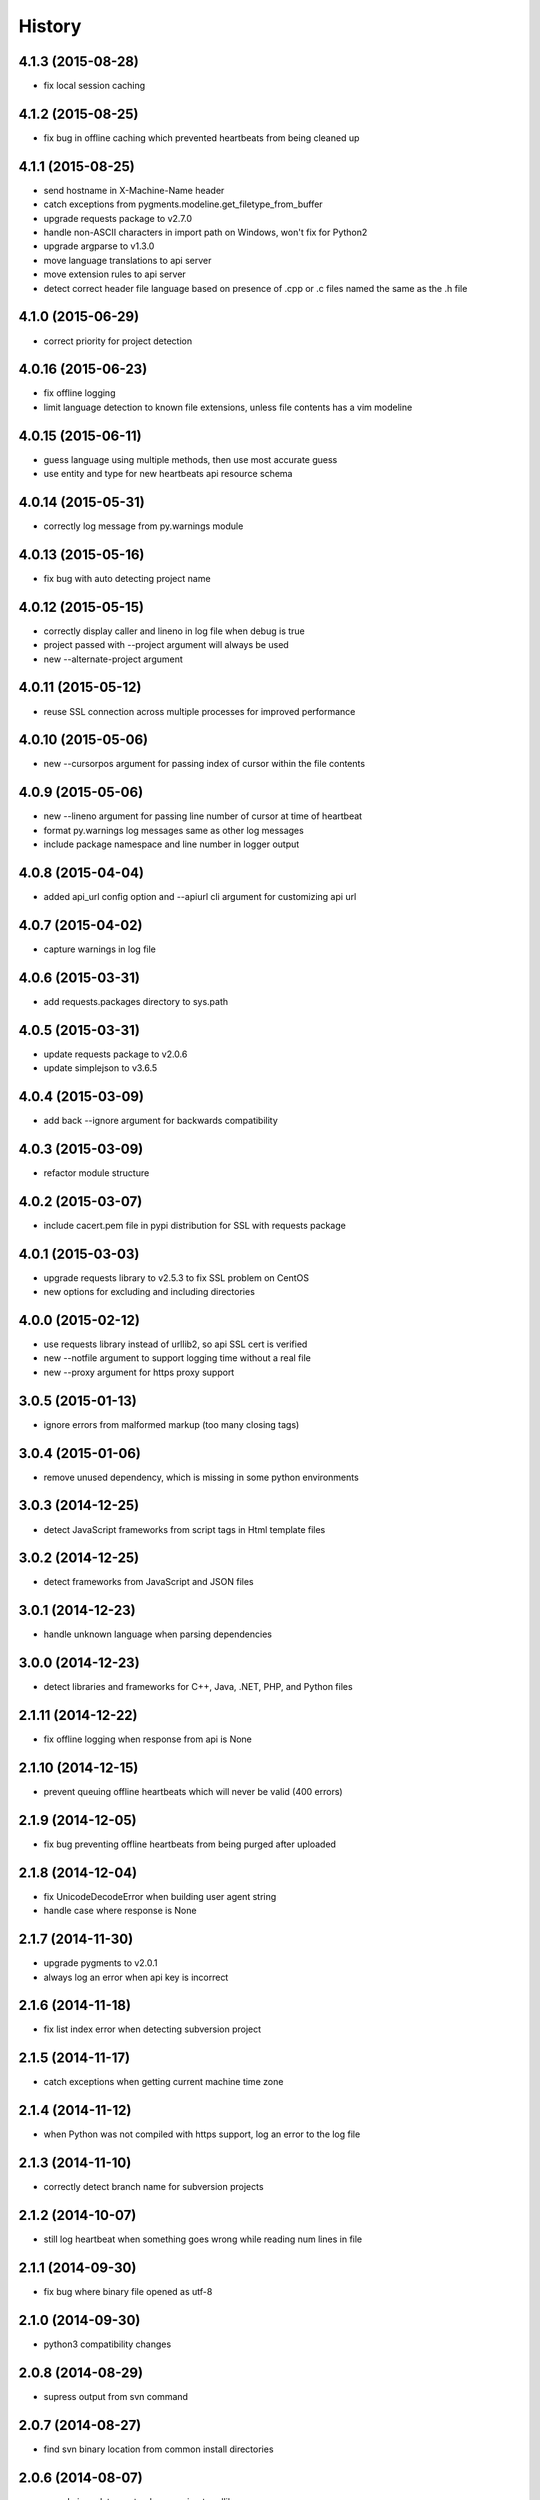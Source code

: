 
History
-------


4.1.3 (2015-08-28)
++++++++++++++++++

- fix local session caching


4.1.2 (2015-08-25)
++++++++++++++++++

- fix bug in offline caching which prevented heartbeats from being cleaned up


4.1.1 (2015-08-25)
++++++++++++++++++

- send hostname in X-Machine-Name header
- catch exceptions from pygments.modeline.get_filetype_from_buffer
- upgrade requests package to v2.7.0
- handle non-ASCII characters in import path on Windows, won't fix for Python2
- upgrade argparse to v1.3.0
- move language translations to api server
- move extension rules to api server
- detect correct header file language based on presence of .cpp or .c files named the same as the .h file


4.1.0 (2015-06-29)
++++++++++++++++++

- correct priority for project detection


4.0.16 (2015-06-23)
++++++++++++++++++

- fix offline logging
- limit language detection to known file extensions, unless file contents has a vim modeline


4.0.15 (2015-06-11)
++++++++++++++++++

- guess language using multiple methods, then use most accurate guess
- use entity and type for new heartbeats api resource schema


4.0.14 (2015-05-31)
++++++++++++++++++

- correctly log message from py.warnings module


4.0.13 (2015-05-16)
++++++++++++++++++

- fix bug with auto detecting project name


4.0.12 (2015-05-15)
++++++++++++++++++

- correctly display caller and lineno in log file when debug is true
- project passed with --project argument will always be used
- new --alternate-project argument


4.0.11 (2015-05-12)
++++++++++++++++++

- reuse SSL connection across multiple processes for improved performance


4.0.10 (2015-05-06)
++++++++++++++++++

- new --cursorpos argument for passing index of cursor within the file contents


4.0.9 (2015-05-06)
++++++++++++++++++

- new --lineno argument for passing line number of cursor at time of heartbeat
- format py.warnings log messages same as other log messages
- include package namespace and line number in logger output


4.0.8 (2015-04-04)
++++++++++++++++++

- added api_url config option and --apiurl cli argument for customizing api url


4.0.7 (2015-04-02)
++++++++++++++++++

- capture warnings in log file


4.0.6 (2015-03-31)
++++++++++++++++++

- add requests.packages directory to sys.path


4.0.5 (2015-03-31)
++++++++++++++++++

- update requests package to v2.0.6
- update simplejson to v3.6.5


4.0.4 (2015-03-09)
++++++++++++++++++

- add back --ignore argument for backwards compatibility


4.0.3 (2015-03-09)
++++++++++++++++++

- refactor module structure


4.0.2 (2015-03-07)
++++++++++++++++++

- include cacert.pem file in pypi distribution for SSL with requests package


4.0.1 (2015-03-03)
++++++++++++++++++

- upgrade requests library to v2.5.3 to fix SSL problem on CentOS
- new options for excluding and including directories


4.0.0 (2015-02-12)
++++++++++++++++++

- use requests library instead of urllib2, so api SSL cert is verified
- new --notfile argument to support logging time without a real file
- new --proxy argument for https proxy support


3.0.5 (2015-01-13)
++++++++++++++++++

- ignore errors from malformed markup (too many closing tags)


3.0.4 (2015-01-06)
++++++++++++++++++

- remove unused dependency, which is missing in some python environments


3.0.3 (2014-12-25)
++++++++++++++++++

- detect JavaScript frameworks from script tags in Html template files


3.0.2 (2014-12-25)
++++++++++++++++++

- detect frameworks from JavaScript and JSON files


3.0.1 (2014-12-23)
++++++++++++++++++

- handle unknown language when parsing dependencies


3.0.0 (2014-12-23)
++++++++++++++++++

- detect libraries and frameworks for C++, Java, .NET, PHP, and Python files


2.1.11 (2014-12-22)
+++++++++++++++++++

- fix offline logging when response from api is None


2.1.10 (2014-12-15)
+++++++++++++++++++

- prevent queuing offline heartbeats which will never be valid (400 errors)


2.1.9 (2014-12-05)
++++++++++++++++++

- fix bug preventing offline heartbeats from being purged after uploaded


2.1.8 (2014-12-04)
++++++++++++++++++

- fix UnicodeDecodeError when building user agent string
- handle case where response is None


2.1.7 (2014-11-30)
++++++++++++++++++

- upgrade pygments to v2.0.1
- always log an error when api key is incorrect


2.1.6 (2014-11-18)
++++++++++++++++++

- fix list index error when detecting subversion project


2.1.5 (2014-11-17)
++++++++++++++++++

- catch exceptions when getting current machine time zone


2.1.4 (2014-11-12)
++++++++++++++++++

- when Python was not compiled with https support, log an error to the log file


2.1.3 (2014-11-10)
++++++++++++++++++

- correctly detect branch name for subversion projects


2.1.2 (2014-10-07)
++++++++++++++++++

- still log heartbeat when something goes wrong while reading num lines in file


2.1.1 (2014-09-30)
++++++++++++++++++

- fix bug where binary file opened as utf-8


2.1.0 (2014-09-30)
++++++++++++++++++

- python3 compatibility changes


2.0.8 (2014-08-29)
++++++++++++++++++

- supress output from svn command


2.0.7 (2014-08-27)
++++++++++++++++++

- find svn binary location from common install directories


2.0.6 (2014-08-07)
++++++++++++++++++

- encode json data as str when passing to urllib


2.0.5 (2014-07-25)
++++++++++++++++++

- option in .wakatime.cfg to obfuscate file names


2.0.4 (2014-07-25)
++++++++++++++++++

- use unique logger namespace to prevent collisions in shared plugin environments


2.0.3 (2014-06-18)
++++++++++++++++++

- use project from command line arg when no revision control project is found


2.0.2 (2014-06-09)
++++++++++++++++++

- include python3.2 compatible versions of simplejson, pytz, and tzlocal
- disable offline logging when Python was not compiled with sqlite3 module


2.0.1 (2014-05-26)
++++++++++++++++++

- fix bug in queue preventing actions with NULL values from being purged


2.0.0 (2014-05-25)
++++++++++++++++++

- offline time logging using sqlite3 to queue editor events


1.0.2 (2014-05-06)
++++++++++++++++++

- ability to set project from command line argument


1.0.1 (2014-03-05)
++++++++++++++++++

- use new domain name wakatime.com


1.0.0 (2014-02-05)
++++++++++++++++++

- detect project name and branch name from mercurial revision control


0.5.3 (2014-01-15)
++++++++++++++++++

- bug fix for unicode in Python3


0.5.2 (2014-01-14)
++++++++++++++++++

- minor bug fix for Subversion on non-English systems


0.5.1 (2013-12-13)
++++++++++++++++++

- second line in .wakatime-project file now sets branch name


0.5.0 (2013-12-13)
++++++++++++++++++

- Convert ~/.wakatime.conf to ~/.wakatime.cfg and use configparser format
- new [projectmap] section in cfg file for naming projects based on folders


0.4.10 (2013-11-13)
+++++++++++++++++++

- Placing .wakatime-project file in a folder will read the project's name from that file


0.4.9 (2013-10-27)
++++++++++++++++++

- New config for ignoring files from regular expressions
- Parse more options from config file (verbose, logfile, ignore)


0.4.8 (2013-10-13)
++++++++++++++++++

- Read git HEAD file to find current branch instead of running git command line


0.4.7 (2013-09-30)
++++++++++++++++++

- Sending local olson timezone string in api request


0.4.6 (2013-09-22)
++++++++++++++++++

- Sending total lines in file and language name to api


0.4.5 (2013-09-07)
++++++++++++++++++

- Fixed relative import error by adding packages directory to sys path


0.4.4 (2013-09-06)
++++++++++++++++++

- Using urllib2 again because of intermittent problems sending json with requests library


0.4.3 (2013-09-04)
++++++++++++++++++

- Encoding json as utf-8 before making request


0.4.2 (2013-09-04)
++++++++++++++++++

- Using requests package v1.2.3 from pypi


0.4.1 (2013-08-25)
++++++++++++++++++

- Fix bug causing requests library to omit POST content


0.4.0 (2013-08-15)
++++++++++++++++++

- Sending single branch instead of multiple tags


0.3.1 (2013-08-08)
++++++++++++++++++

- Using requests module instead of urllib2 to verify SSL certs


0.3.0 (2013-08-08)
++++++++++++++++++

- Allow importing directly from Python plugins


0.1.1 (2013-07-07)
++++++++++++++++++

- Refactored
- Simplified action events schema


0.0.1 (2013-07-05)
++++++++++++++++++

- Birth

